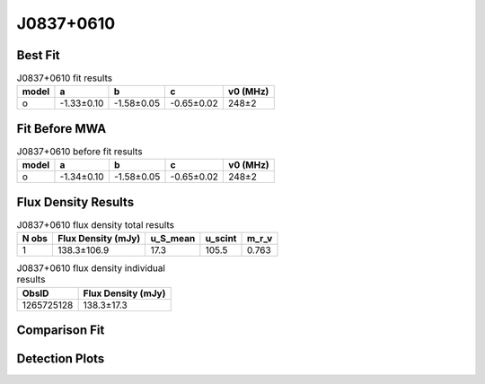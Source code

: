 .. _J0837+0610:
J0837+0610
==========

Best Fit
--------
.. image:: best_fits/J0837+0610_o_fit.png
  :width: 800

.. csv-table:: J0837+0610 fit results
   :header: "model","a","b","c","v0 (MHz)"

   "o","-1.33±0.10","-1.58±0.05","-0.65±0.02","248±2"

Fit Before MWA
--------------

.. csv-table:: J0837+0610 before fit results
   :header: "model","a","b","c","v0 (MHz)"

   "o","-1.34±0.10","-1.58±0.05","-0.65±0.02","248±2"


Flux Density Results
--------------------
.. csv-table:: J0837+0610 flux density total results
   :header: "N obs", "Flux Density (mJy)", "u_S_mean", "u_scint", "m_r_v"

   "1",  "138.3±106.9", "17.3", "105.5", "0.763"

.. csv-table:: J0837+0610 flux density individual results
   :header: "ObsID", "Flux Density (mJy)"

    "1265725128", "138.3±17.3"

Comparison Fit
--------------
.. image:: comparison_fits/J0837+0610_comparison_fit.png
  :width: 800

Detection Plots
---------------

.. image:: detection_plots/1265725128_J0837+0610.prepfold.png
  :width: 800

.. image:: on_pulse_plots/1265725128_J0837+0610_1024_bins_gaussian_components.png
  :width: 800